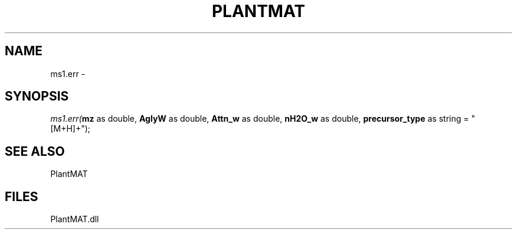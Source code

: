 .\" man page create by R# package system.
.TH PLANTMAT 2 2000-Jan "ms1.err" "ms1.err"
.SH NAME
ms1.err \- 
.SH SYNOPSIS
\fIms1.err(\fBmz\fR as double, 
\fBAglyW\fR as double, 
\fBAttn_w\fR as double, 
\fBnH2O_w\fR as double, 
\fBprecursor_type\fR as string = "[M+H]+");\fR
.SH SEE ALSO
PlantMAT
.SH FILES
.PP
PlantMAT.dll
.PP
